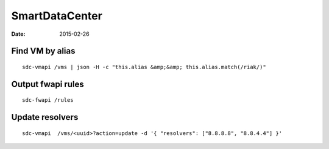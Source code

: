 SmartDataCenter
---------------
:date: 2015-02-26

Find VM by alias
==============================
::

 sdc-vmapi /vms | json -H -c "this.alias &amp;&amp; this.alias.match(/riak/)"

Output fwapi rules
==============================
::

 sdc-fwapi /rules

Update resolvers
================
::

 sdc-vmapi  /vms/<uuid>?action=update -d '{ "resolvers": ["8.8.8.8", "8.8.4.4"] }'
